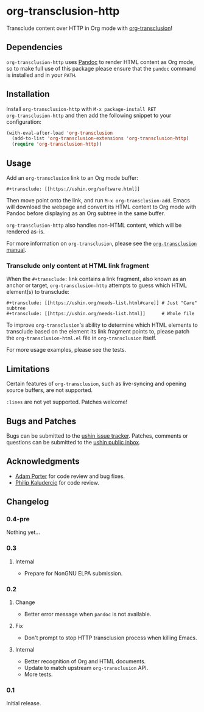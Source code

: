 #+options: num:nil toc:nil author:nil html-postamble:nil

* org-transclusion-http

Transclude content over HTTP in Org mode with [[https://nobiot.github.io/org-transclusion/][org-transclusion]]!

** Dependencies

~org-transclusion-http~ uses [[https://pandoc.org/][Pandoc]] to render HTML content as Org mode,
so to make full use of this package please ensure that the ~pandoc~
command is installed and in your ~PATH~.

** Installation

Install ~org-transclusion-http~ with ~M-x package-install RET
org-transclusion-http~ and then add the following snippet to your
configuration:

#+begin_src emacs-lisp
  (with-eval-after-load 'org-transclusion
    (add-to-list 'org-transclusion-extensions 'org-transclusion-http)
    (require 'org-transclusion-http))
#+end_src

** Usage

Add an ~org-transclusion~ link to an Org mode buffer:

#+begin_example
#+transclude: [[https://ushin.org/software.html]]
#+end_example

Then move point onto the link, and run ~M-x org-transclusion-add~.  Emacs
will download the webpage and convert its HTML content to Org mode
with Pandoc before displaying as an Org subtree in the same buffer.

~org-transclusion-http~ also handles non-HTML content, which will be
rendered as-is.

For more information on ~org-transclusion~, please see the [[https://nobiot.github.io/org-transclusion/][~org-transclusion~ manual]].

*** Transclude only content at HTML link fragment

When the ~#+transclude:~ link contains a link fragment, also known as an
anchor or target, ~org-transclusion-http~ attempts to guess which HTML
element(s) to transclude:

#+begin_example
#+transclude: [[https://ushin.org/needs-list.html#care]] # Just "Care" subtree
#+transclude: [[https://ushin.org/needs-list.html]]      # Whole file
#+end_example

To improve ~org-transclusion~'s ability to determine which HTML elements
to transclude based on the element its link fragment points to, please
patch the ~org-transclusion-html.el~ file in ~org-transclusion~ itself.

For more usage examples, please see the tests.

** Limitations

Certain features of ~org-transclusion~, such as live-syncing and opening
source buffers, are not supported.

~:lines~ are not yet supported.  Patches welcome!

** Bugs and Patches

Bugs can be submitted to the [[https://todo.sr.ht/~ushin/ushin][ushin issue tracker]].  Patches, comments or
questions can be submitted to the [[https://lists.sr.ht/~ushin/ushin][ushin public inbox]].

** Acknowledgments

- [[https://github.com/alphapapa/][Adam Porter]] for code review and bug fixes.
- [[https://amodernist.com/][Philip Kaludercic]] for code review.

** Changelog

*** 0.4-pre

Nothing yet...

*** 0.3

**** Internal

- Prepare for NonGNU ELPA submission.

*** 0.2

**** Change

- Better error message when ~pandoc~ is not available.

**** Fix

- Don't prompt to stop HTTP transclusion process when killing Emacs.

**** Internal

- Better recognition of Org and HTML documents.
- Update to match upstream ~org-transclusion~ API.
- More tests.

*** 0.1

Initial release.
